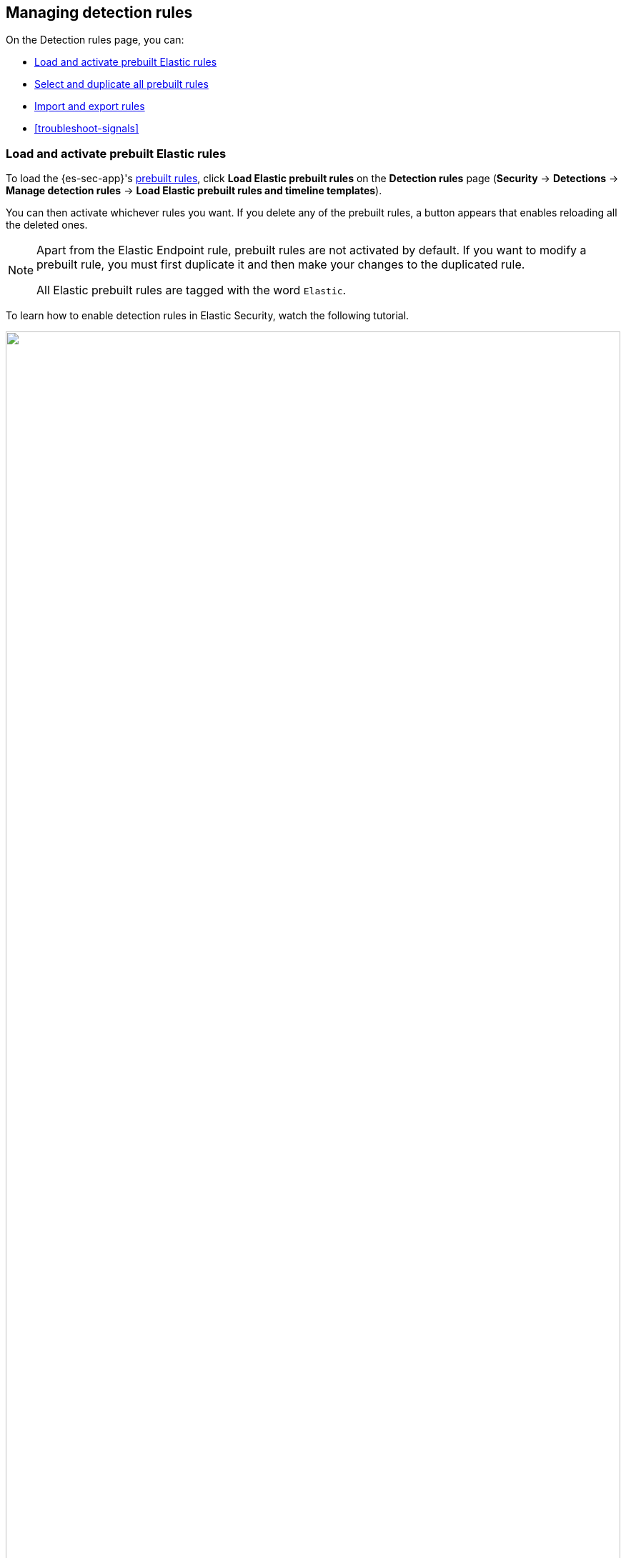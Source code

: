 [[rules-ui-management]]
[role="xpack"]
== Managing detection rules

On the Detection rules page, you can:

* <<load-prebuilt-rules>>
* <<select-all-prebuilt-rules>>
* <<import-export-rules-ui>>
* <<troubleshoot-signals>>

[float]
[[load-prebuilt-rules]]
=== Load and activate prebuilt Elastic rules

To load the {es-sec-app}'s <<prebuilt-rules, prebuilt rules>>, click
*Load Elastic prebuilt rules* on the *Detection rules* page (*Security* ->
*Detections* -> *Manage detection rules* ->
*Load Elastic prebuilt rules and timeline templates*).

You can then activate whichever rules you want. If you delete any of the
prebuilt rules, a button appears that enables reloading all the deleted
ones.

[NOTE]
==============
Apart from the Elastic Endpoint rule, prebuilt rules are not activated by
default. If you want to modify a prebuilt rule, you must first duplicate it
and then make your changes to the duplicated rule.

All Elastic prebuilt rules are tagged with the word `Elastic`.
==============

To learn how to enable detection rules in Elastic Security, watch the following tutorial.

++++
<script type="text/javascript" async src="https://play.vidyard.com/embed/v4.js"></script>
<img
  style="width: 100%; margin: auto; display: block;"
  class="vidyard-player-embed"
  src="https://play.vidyard.com/9Kcg8qJcHdcF9bXUc1XEQZ.jpg"
  data-uuid="9Kcg8qJcHdcF9bXUc1XEQZ"
  data-v="4"
  data-type="inline"
/>
</br>
++++

[float]
[[select-all-prebuilt-rules]]
=== Select and duplicate all prebuilt rules

In the All rules table:

. Select the *Elastic rules* tab.
. Scroll to the bottom of the page.
. Click the `Rows per page` menu, and then select _300 rows_.
. When the page reloads, select all the rules.
. Click _Bulk actions_ -> _Duplicate selected_.
. Select the *Custom rules* tab.

You can then modify the duplicated rules and, if required, delete the prebuilt
ones.

[float]
[[manage-rules-ui]]
=== Modify existing rules

You can clone, edit, activate, deactivate, and delete rules:

. Go to *Security* -> *Detections* -> *Manage detection rules*.
. Do one of the following:
* Click the actions icon (three dots) and then select the required action.
* In the *Rule* column, select all the rules you want to modify, and then the
required action from the `Bulk actions` menu.
. To activate or deactivate a rule, click the Activate toggle button.

NOTE: For prebuilt rules, you can only activate, deactivate, delete, edit
<<rule-schedule, rule actions>>, and <<detections-ui-exceptions, add exceptions>>.

[float]
[[import-export-rules-ui]]
=== Import and export rules

. Go to *Security* -> *Detections* -> *Manage detection rules*.
. To import rules:
.. Click *Import rule*.
.. Drag-and-drop files containing the detection rules.
+
NOTE: Imported rules must be in an `ndjson` file.

. To export rules:
.. In the *All rules* table, select the rules you want to export.
.. Select *Bulk actions* -> *Export selected*.
+
NOTE: You cannot export prebuilt rules.
